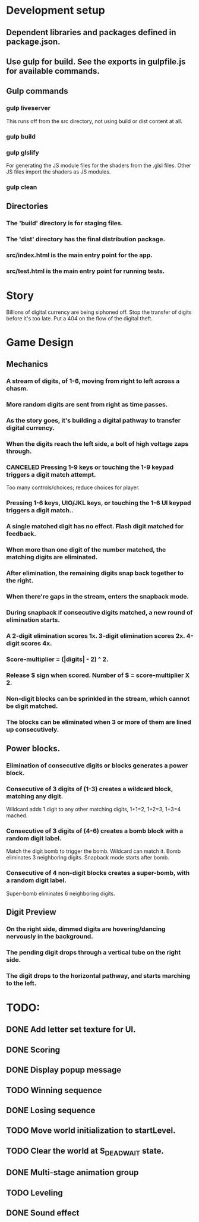 
* Development setup
** Dependent libraries and packages defined in package.json.
** Use gulp for build.  See the exports in gulpfile.js for available commands.
** Gulp commands
*** gulp liveserver
    This runs off from the src directory, not using build or dist content at all.
*** gulp build
*** gulp glslify
    For generating the JS module files for the shaders from the .glsl files.  Other JS files import the shaders as JS modules.
*** gulp clean
** Directories
*** The 'build' directory is for staging files.
*** The 'dist' directory has the final distribution package.
*** src/index.html is the main entry point for the app.
*** src/test.html is the main entry point for running tests.

* Story
  Billions of digital currency are being siphoned off.
  Stop the transfer of digits before it's too late.
  Put a 404 on the flow of the digital theft.

* Game Design
** Mechanics
*** A stream of digits, of 1-6, moving from right to left across a chasm.
*** More random digits are sent from right as time passes.
*** As the story goes, it's building a digital pathway to transfer digital currency.
*** When the digits reach the left side, a bolt of high voltage zaps through.
*** CANCELED Pressing 1-9 keys or touching the 1-9 keypad triggers a digit match attempt.
    Too many controls/choices; reduce choices for player.
*** Pressing 1-6 keys, UIO/JKL keys, or touching the 1-6 UI keypad triggers a digit match..
*** A single matched digit has no effect.  Flash digit matched for feedback.
*** When more than one digit of the number matched, the matching digits are eliminated.
*** After elimination, the remaining digits snap back together to the right.
*** When there're gaps in the stream, enters the snapback mode.
*** During snapback if consecutive digits matched, a new round of elimination starts.
*** A 2-digit elimination scores 1x.  3-digit elimination scores 2x.  4-digit scores 4x.
*** Score-multiplier = (|digits| - 2) ^ 2.
*** Release $ sign when scored.  Number of $ = score-multiplier X 2.
*** Non-digit blocks can be sprinkled in the stream, which cannot be digit matched.
*** The blocks can be eliminated when 3 or more of them are lined up consecutively.
** Power blocks.
*** Elimination of consecutive digits or blocks generates a power block.
*** Consecutive of 3 digits of (1-3) creates a wildcard block, matching any digit.
    Wildcard adds 1 digit to any other matching digits, 1+1=2, 1+2=3, 1+3=4 mached.
*** Consecutive of 3 digits of (4-6) creates a bomb block with a random digit label.
    Match the digit bomb to trigger the bomb.  Wildcard can match it.
    Bomb eliminates 3 neighboring digits.  Snapback mode starts after bomb.
*** Consecutive of 4 non-digit blocks creates a super-bomb, with a random digit label.
    Super-bomb eliminates 6 neighboring digits.
** Digit Preview
*** On the right side, dimmed digits are hovering/dancing nervously in the background.
*** The pending digit drops through a vertical tube on the right side.
*** The digit drops to the horizontal pathway, and starts marching to the left.

* TODO:
** DONE Add letter set texture for UI.
** DONE Scoring
** DONE Display popup message
** TODO Winning sequence
** DONE Losing sequence
** TODO Move world initialization to startLevel.
** TODO Clear the world at S_DEAD_WAIT state.
** DONE Multi-stage animation group
** TODO Leveling
** DONE Sound effect

